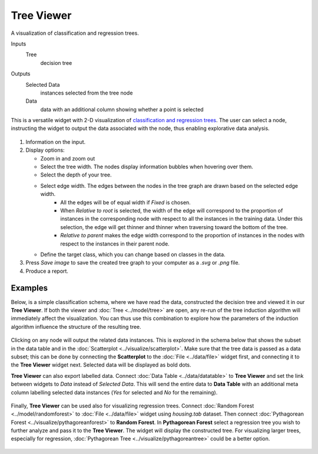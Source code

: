 Tree Viewer
===========

A visualization of classification and regression trees. 

Inputs
    Tree
        decision tree

Outputs
    Selected Data
        instances selected from the tree node
    Data
        data with an additional column showing whether a point is selected


This is a versatile widget with 2-D visualization of `classification and regression trees <https://en.wikipedia.org/wiki/Decision_tree_learning>`_. The user can select a node, instructing the widget to output the data associated with the node, thus enabling explorative data analysis.

.. figure:: images/TreeViewer-stamped.png
   :scale: 50%

1. Information on the input.

2. Display options:

   - Zoom in and zoom out
   - Select the tree width. The nodes display information bubbles when hovering over them.
   - Select the depth of your tree.
   - Select edge width. The edges between the nodes in the tree graph are drawn based on the selected edge width.
      -  All the edges will be of equal width if *Fixed* is chosen.
      -  When *Relative to root* is selected, the width of the edge will
         correspond to the proportion of instances in the corresponding
         node with respect to all the instances in the training data. Under
         this selection, the edge will get thinner and thinner when
         traversing toward the bottom of the tree.
      -  *Relative to parent* makes the edge width correspond to the proportion
         of instances in the nodes with respect to the instances in their
         parent node.
   -  Define the target class, which you can change based on classes in the data. 

3. Press *Save image* to save the created tree graph to your computer as a *.svg* or *.png* file. 

4. Produce a report. 

Examples
--------

Below, is a simple classification schema, where we have read the data, constructed the decision tree and viewed it in our **Tree Viewer**. If both the viewer and :doc:`Tree <../model/tree>` are open, any re-run of the tree induction algorithm will immediately affect the visualization. You can thus use this combination to explore how the parameters of the induction algorithm influence the structure of the resulting tree.

.. figure:: images/TreeViewer-classification.png

Clicking on any node will output the related data instances. This is explored in the schema below that shows the subset in the data table and in the :doc:`Scatterplot <../visualize/scatterplot>`. Make sure that the tree data is passed as a data subset; this can be done by connecting the **Scatterplot** to the :doc:`File <../data/file>` widget first, and connecting it to the **Tree Viewer** widget next. Selected data will be displayed as bold dots.

**Tree Viewer** can also export labelled data. Connect :doc:`Data Table <../data/datatable>` to **Tree Viewer** and set the link between widgets to *Data* instead of *Selected Data*. This will send the entire data to **Data Table** with an additional meta column labelling selected data instances (*Yes* for selected and *No* for the remaining).

.. figure:: images/TreeViewer-selection.png

Finally, **Tree Viewer** can be used also for visualizing regression trees. Connect :doc:`Random Forest <../model/randomforest>` to :doc:`File <../data/file>` widget using *housing.tab* dataset. Then connect :doc:`Pythagorean Forest <../visualize/pythagoreanforest>` to **Random Forest**. In **Pythagorean Forest** select a regression tree you wish to further analyze and pass it to the **Tree Viewer**. The widget will display the constructed tree. For visualizing larger trees, especially for regression, :doc:`Pythagorean Tree <../visualize/pythagoreantree>` could be a better option.

.. figure:: images/TreeViewer-regression.png

